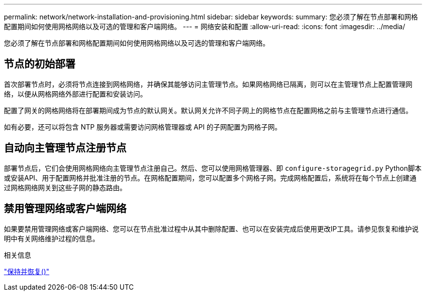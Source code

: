 ---
permalink: network/network-installation-and-provisioning.html 
sidebar: sidebar 
keywords:  
summary: 您必须了解在节点部署和网格配置期间如何使用网格网络以及可选的管理和客户端网络。 
---
= 网络安装和配置
:allow-uri-read: 
:icons: font
:imagesdir: ../media/


[role="lead"]
您必须了解在节点部署和网格配置期间如何使用网格网络以及可选的管理和客户端网络。



== 节点的初始部署

首次部署节点时，必须将节点连接到网格网络，并确保其能够访问主管理节点。如果网格网络已隔离，则可以在主管理节点上配置管理网络，以便从网格网络外部进行配置和安装访问。

配置了网关的网格网络将在部署期间成为节点的默认网关。默认网关允许不同子网上的网格节点在配置网格之前与主管理节点进行通信。

如有必要，还可以将包含 NTP 服务器或需要访问网格管理器或 API 的子网配置为网格子网。



== 自动向主管理节点注册节点

部署节点后，它们会使用网格网络向主管理节点注册自己。然后、您可以使用网格管理器、即 `configure-storagegrid.py` Python脚本或安装API、用于配置网格并批准注册的节点。在网格配置期间，您可以配置多个网格子网。完成网格配置后，系统将在每个节点上创建通过网格网络网关到这些子网的静态路由。



== 禁用管理网络或客户端网络

如果要禁用管理网络或客户端网络、您可以在节点批准过程中从其中删除配置、也可以在安装完成后使用更改IP工具。请参见恢复和维护说明中有关网络维护过程的信息。

.相关信息
link:../maintain/index.html["保持并恢复()"]
